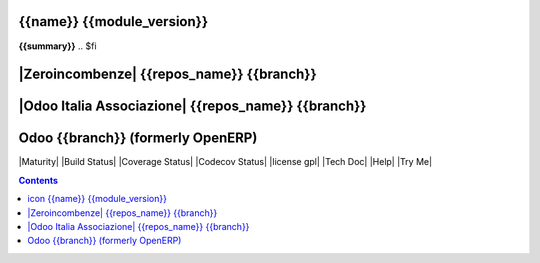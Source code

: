 .. $if odoo_layer == 'module'
==================================
|icon| {{name}} {{module_version}}
==================================

.. $if name != summary

**{{summary}}**
.. $fi

.. |icon| image:: {{icon}}

.. $elif odoo_layer == 'repository'
.. $if git_orgid == 'zero'
==========================================
|Zeroincombenze| {{repos_name}} {{branch}}
==========================================
.. $elif git_orgid == 'oia'
====================================================
|Odoo Italia Associazione| {{repos_name}} {{branch}}
====================================================
.. $fi

.. $else
==================================
Odoo {{branch}} (formerly OpenERP)
==================================

.. $fi
|Maturity| |Build Status| |Coverage Status| |Codecov Status| |license gpl| |Tech Doc| |Help| |Try Me|

.. contents::